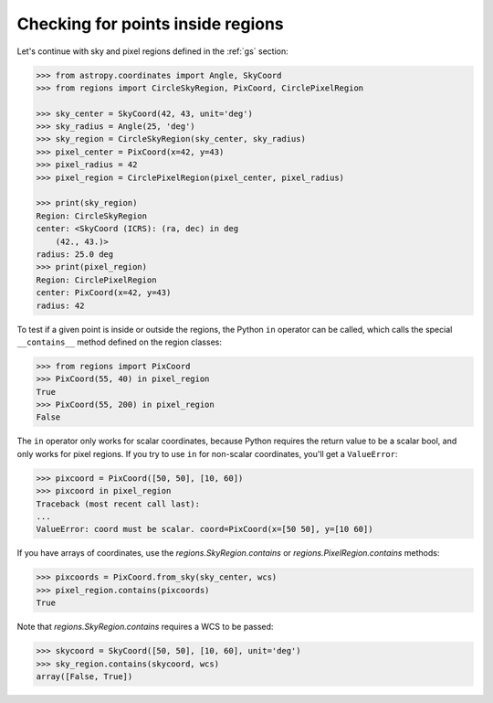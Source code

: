 .. testsetup:
    >>> from regions import make_example_dataset
    >>> dataset = make_example_dataset(data='simulated')
    >>> wcs = dataset.wcs

.. _gs-contain:

Checking for points inside regions
==================================

Let's continue with sky and pixel regions defined in the :ref:`gs` section:

.. code-block:: python

    >>> from astropy.coordinates import Angle, SkyCoord
    >>> from regions import CircleSkyRegion, PixCoord, CirclePixelRegion

    >>> sky_center = SkyCoord(42, 43, unit='deg')
    >>> sky_radius = Angle(25, 'deg')
    >>> sky_region = CircleSkyRegion(sky_center, sky_radius)
    >>> pixel_center = PixCoord(x=42, y=43)
    >>> pixel_radius = 42
    >>> pixel_region = CirclePixelRegion(pixel_center, pixel_radius)

    >>> print(sky_region)
    Region: CircleSkyRegion
    center: <SkyCoord (ICRS): (ra, dec) in deg
        (42., 43.)>
    radius: 25.0 deg
    >>> print(pixel_region)
    Region: CirclePixelRegion
    center: PixCoord(x=42, y=43)
    radius: 42


To test if a given point is inside or outside the regions, the Python ``in`` operator
can be called, which calls the special ``__contains__`` method defined on the region classes:

.. code-block:: python

    >>> from regions import PixCoord
    >>> PixCoord(55, 40) in pixel_region
    True
    >>> PixCoord(55, 200) in pixel_region
    False

The ``in`` operator only works for scalar coordinates, because Python requires
the return value to be a scalar bool, and only works for pixel regions. If you
try to use ``in`` for non-scalar coordinates, you'll get a ``ValueError``:

.. code-block:: python

    >>> pixcoord = PixCoord([50, 50], [10, 60])
    >>> pixcoord in pixel_region
    Traceback (most recent call last):
    ...
    ValueError: coord must be scalar. coord=PixCoord(x=[50 50], y=[10 60])

If you have arrays of coordinates, use the `regions.SkyRegion.contains` or
`regions.PixelRegion.contains` methods:

.. code-block:: python

    >>> pixcoords = PixCoord.from_sky(sky_center, wcs)
    >>> pixel_region.contains(pixcoords)
    True

Note that `regions.SkyRegion.contains`
requires a WCS to be passed:

.. code-block:: python

    >>> skycoord = SkyCoord([50, 50], [10, 60], unit='deg')
    >>> sky_region.contains(skycoord, wcs)
    array([False, True])
